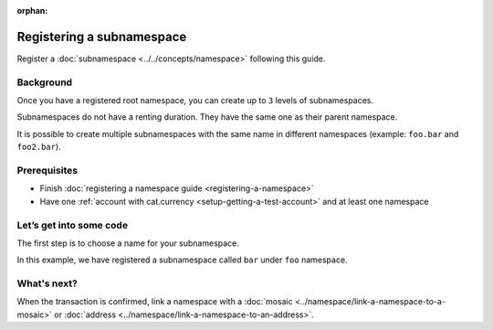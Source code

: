 :orphan:

.. post:: 18 Aug, 2018
    :category: Namespace
    :excerpt: 1
    :nocomments:

##########################
Registering a subnamespace
##########################

Register a :doc:`subnamespace <../../concepts/namespace>` following this guide.

**********
Background
**********

Once you have a registered root namespace, you can create up to ``3`` levels of subnamespaces.

Subnamespaces do not have a renting duration. They have the same one as their parent namespace.

It is possible to create multiple subnamespaces with the same name in different namespaces (example: ``foo.bar`` and ``foo2.bar``).

*************
Prerequisites
*************

- Finish :doc:`registering a namespace guide <registering-a-namespace>`
- Have one :ref:`account with cat.currency <setup-getting-a-test-account>` and at least one namespace

*************************
Let’s get into some code
*************************

The first step is to choose a name for your subnamespace.

In this example, we have registered a subnamespace called ``bar`` under ``foo`` namespace.

.. example-code::

    .. viewsource:: ../../resources/examples/typescript/namespace/RegisteringASubnamespace.ts
        :language: typescript
        :start-after:  /* start block 01 */
        :end-before: /* end block 01 */

    .. viewsource:: ../../resources/examples/java/src/test/java/nem2/guides/examples/namespace/RegisteringASubnamespace.java
        :language: java
        :start-after:  /* start block 01 */
        :end-before: /* end block 01 */

    .. viewsource:: ../../resources/examples/javascript/namespace/RegisteringASubnamespace.js
        :language: javascript
        :start-after:  /* start block 01 */
        :end-before: /* end block 01 */

    .. viewsource:: ../../resources/examples/bash/namespace/RegisteringASubnamespace.sh
        :language: bash
        :start-after: #!/bin/sh

************
What's next?
************

When the transaction is confirmed, link a namespace with a :doc:`mosaic <../namespace/link-a-namespace-to-a-mosaic>` or :doc:`address <../namespace/link-a-namespace-to-an-address>`.
